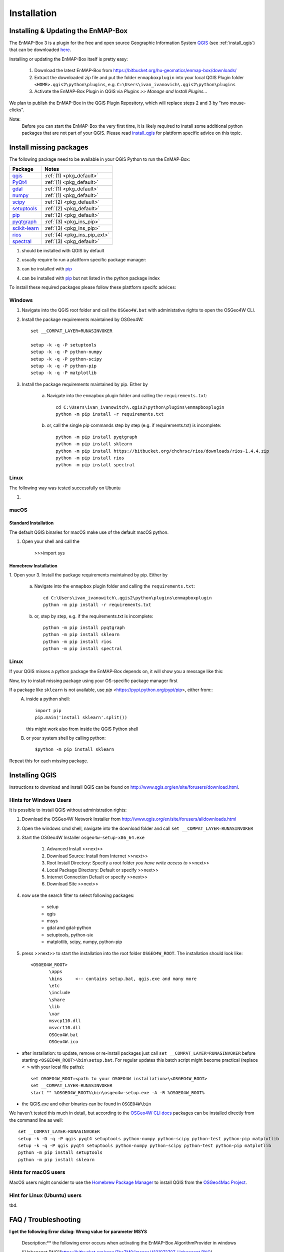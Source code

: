 Installation
============

.. _install_enmapbox:

Installing & Updating the EnMAP-Box
-----------------------------------

The EnMAP-Box 3 is a plugin for the free and open source Geographic Information System `QGIS <https://www.qgis.org>`_ (see :ref:`install_qgis`)
that can be downloaded `here <https://www.qgis.org/en/site/forusers/download.html>`_.

Installing or updating the EnMAP-Box itself is pretty easy:

    1. Download the latest EnMAP-Box from `<https://bitbucket.org/hu-geomatics/enmap-box/downloads/>`_

    2. Extract the downloaded zip file and put the folder ``enmapboxplugin`` into your
       local QGIS Plugin folder ``<HOME>.qgis2\python\plugins``,
       e.g. ``C:\Users\ivan_ivanovich\.qgis2\python\plugins``

    3. Activate the EnMAP-Box Plugin in QGIS via *Plugins >> Manage and Install Plugins...*


We plan to publish the EnMAP-Box in the QGIS Plugin Repository, which will replace steps 2 and 3 by "two mouse-clicks".

Note:
       Before you can start the EnMAP-Box the very first time, it is likely required to install some additional python packages
       that are not part of your QGIS. Please read install_qgis_ for plattform specific advice on this topic.


.. _install_missing_packages:

Install missing packages
------------------------

The following package need to be available in your QGIS Python to run the EnMAP-Box:

=============================================================== ========================
Package                                                         Notes
=============================================================== ========================
`qgis <http://www.gdal.org>`_                                   :ref:`(1) <pkg_default>`
`PyQt4 <http://www.gdal.org>`_                                  :ref:`(1) <pkg_default>`
`gdal <http://www.gdal.org>`_                                   :ref:`(1) <pkg_default>`
`numpy <http://www.numpy.org>`_                                 :ref:`(1) <pkg_default>`
`scipy <https://www.scipy.org>`_                                :ref:`(2) <pkg_default>`
`setuptools <https://pypi.python.org/pypi/setuptools>`_         :ref:`(2) <pkg_default>`
`pip <https://pypi.python.org/pypi/pip>`_                       :ref:`(2) <pkg_default>`
`pyqtgraph <https://pypi.python.org/pypi/pip>`_                 :ref:`(3) <pkg_ins_pip>`
`scikit-learn <https://pypi.python.org/pypi/pip>`_              :ref:`(3) <pkg_ins_pip>`
`rios <http://rioshome.org>`_                                   :ref:`(4) <pkg_ins_pip_ext>`
`spectral <http://www.spectralpython.net/installation.html>`_   :ref:`(3) <pkg_default>`

=============================================================== ========================

.. _pkg_default:

(1) should be installed with QGIS by default

.. _pkg_ins_os:

(2) usually require to run a plattform specific package manager:


.. _pkg_ins_pip:

(3) can be installed with `pip <https://pypi.python.org/pypi/pip>`_

.. _pkg_ins_pip_ext:

(4) can be installed with `pip <https://pypi.python.org/pypi/pip>`_ but not listed in the python package index

To install these required packages please follow these plattform specifc advices:

Windows
.......

1. Navigate into the QGIS root folder and call the ``OSGeo4W.bat`` with administative rights to open the OSGeo4W CLI.

2. Install the package requirements maintained by OSGeo4W::

              set __COMPAT_LAYER=RUNASINVOKER

              setup -k -q -P setuptools
              setup -k -q -P python-numpy
              setup -k -q -P python-scipy
              setup -k -q -P python-pip
              setup -k -q -P matplotlib


3. Install the package requirements maintained by pip. Either by

       a) Navigate into the ``enmapbox`` plugin folder and calling the ``requirements.txt``::

              cd C:\Users\ivan_ivanowitch\.qgis2\python\plugins\enmapboxplugin
              python -m pip install -r requirements.txt

       b) or, call the single pip commands step by step (e.g. if requirements.txt) is incomplete::

              python -m pip install pyqtgraph
              python -m pip install sklearn
              python -m pip install https://bitbucket.org/chchrsc/rios/downloads/rios-1.4.4.zip
              python -m pip install rios
              python -m pip install spectral



Linux
.....

The following way was tested successfully on Ubuntu

1.

macOS
.......



Standard Installation
^^^^^^^^^^^^^^^^^^^^^

The default QGIS binaries for macOS make use of the default macOS python.

1. Open your shell and call the



       >>>import sys

Homebrew Installation
^^^^^^^^^^^^^^^^^^^^^

1. Open your
3. Install the package requirements maintained by pip. Either by

       a) Navigate into the ``enmapbox`` plugin folder and calling the ``requirements.txt``::

              cd C:\Users\ivan_ivanowitch\.qgis2\python\plugins\enmapboxplugin
              python -m pip install -r requirements.txt

       b) or, step by step, e.g. if the requirements.txt is incomplete::

              python -m pip install pyqtgraph
              python -m pip install sklearn
              python -m pip install rios
              python -m pip install spectral



Linux
.....




If your QGIS misses a python package the EnMAP-Box depends on, it will show you a message like this:





Now, try to install missing package using your OS-specific package manager first

If a package like ``sklearn`` is not available, use `pip` <https://pypi.python.org/pypi/pip>, either from::
    A. inside a python shell::

        import pip
        pip.main('install sklearn'.split())

       this might work also from inside the QGIS Python shell

    B. or your system shell by calling python::

        $python -m pip install sklearn


Repeat this for each missing package.


.. _install_qgis:

Installing QGIS
---------------

Instructions to download and install QGIS can be found on `<http://www.qgis.org/en/site/forusers/download.html>`_.

.. _install_qgis_windows:



Hints for Windows Users
.......................


It is possible to install QGIS without administration rights:

1. Download the OSGeo4W Network Installer from `<http://www.qgis.org/en/site/forusers/alldownloads.html>`_
2. Open the windows cmd shell, navigate into the download folder and call ``set __COMPAT_LAYER=RUNASINVOKER``
3. Start the OSGeo4W Installer ``osgeo4w-setup-x86_64.exe``

    1. Advanced Install >>next>>
    2. Download Source: Install from Internet >>next>>
    3. Root Install Directory: Specify a root folder *you have write access to* >>next>>
    4. Local Package Directory: Default or specify >>next>>
    5. Internet Connection Default or specify >>next>>
    6. Download Site >>next>>

4. now use the search filter to select following packages:

    * setup
    * qgis
    * msys
    * gdal and gdal-python
    * setuptools, python-six
    * matplotlib, scipy, numpy, python-pip


5. press >>next>> to start the installation into the root folder ``OSGEO4W_ROOT``. The installation should look like::

       <OSGEO4W_ROOT>
              \apps
              \bins     <-- contains setup.bat, qgis.exe and many more
              \etc
              \include
              \share
              \lib
              \var
              msvcp110.dll
              msvcr110.dll
              OSGeo4W.bat
              OSGeo4W.ico



* after installation: to update, remove or re-install packages just call ``set __COMPAT_LAYER=RUNASINVOKER`` before
  starting ``<OSGEO4W_ROOT>\bin\setup.bat``. For regular updates this batch script might become practical (replace ``< >`` with your local file paths)::

       set OSGEO4W_ROOT=<path to your OSGEO4W installation>\<OSGEO4W_ROOT>
       set __COMPAT_LAYER=RUNASINVOKER
       start "" %OSGEO4W_ROOT%\bin\osgeo4w-setup.exe -A -R %OSGEO4W_ROOT%


* the QGIS.exe and other binaries can be found in ``OSGEO4W\bin``


We haven't tested this much in detail, but according to the `OSGeo4W CLI docs <https://trac.osgeo.org/osgeo4w/wiki/CommandLine>`_
packages can be installed directly from the command line as well::

       set __COMPAT_LAYER=RUNASINVOKER
       setup -k -D -q -P qgis pyqt4 setuptools python-numpy python-scipy python-test python-pip matplotlib
       setup -k -q -P qgis pyqt4 setuptools python-numpy python-scipy python-test python-pip matplotlib
       python -m pip install setuptools
       python -m pip install sklearn

Hints for macOS users
.....................

MacOS users might consider to use the `Homebrew Package Manager <https://brew.sh>`_
to install QGIS from the `OSGeo4Mac Project <https://github.com/OSGeo/homebrew-osgeo4mac>`_.


Hint for Linux (Ubuntu) users
.............................

tbd.



FAQ / Troubleshooting
---------------------

**I get the following Error dialog: Wrong value for parameter MSYS**

    Description:** the following error occurs when activating the EnMAP-Box AlgorithmProvider in windows

    ![Unbenannt.PNG](https://bitbucket.org/repo/7bo7M8/images/4131973787-Unbenannt.PNG)

    **Solution:** install the *msys (command line utilities)* package with the OSGeo4W package installer.



